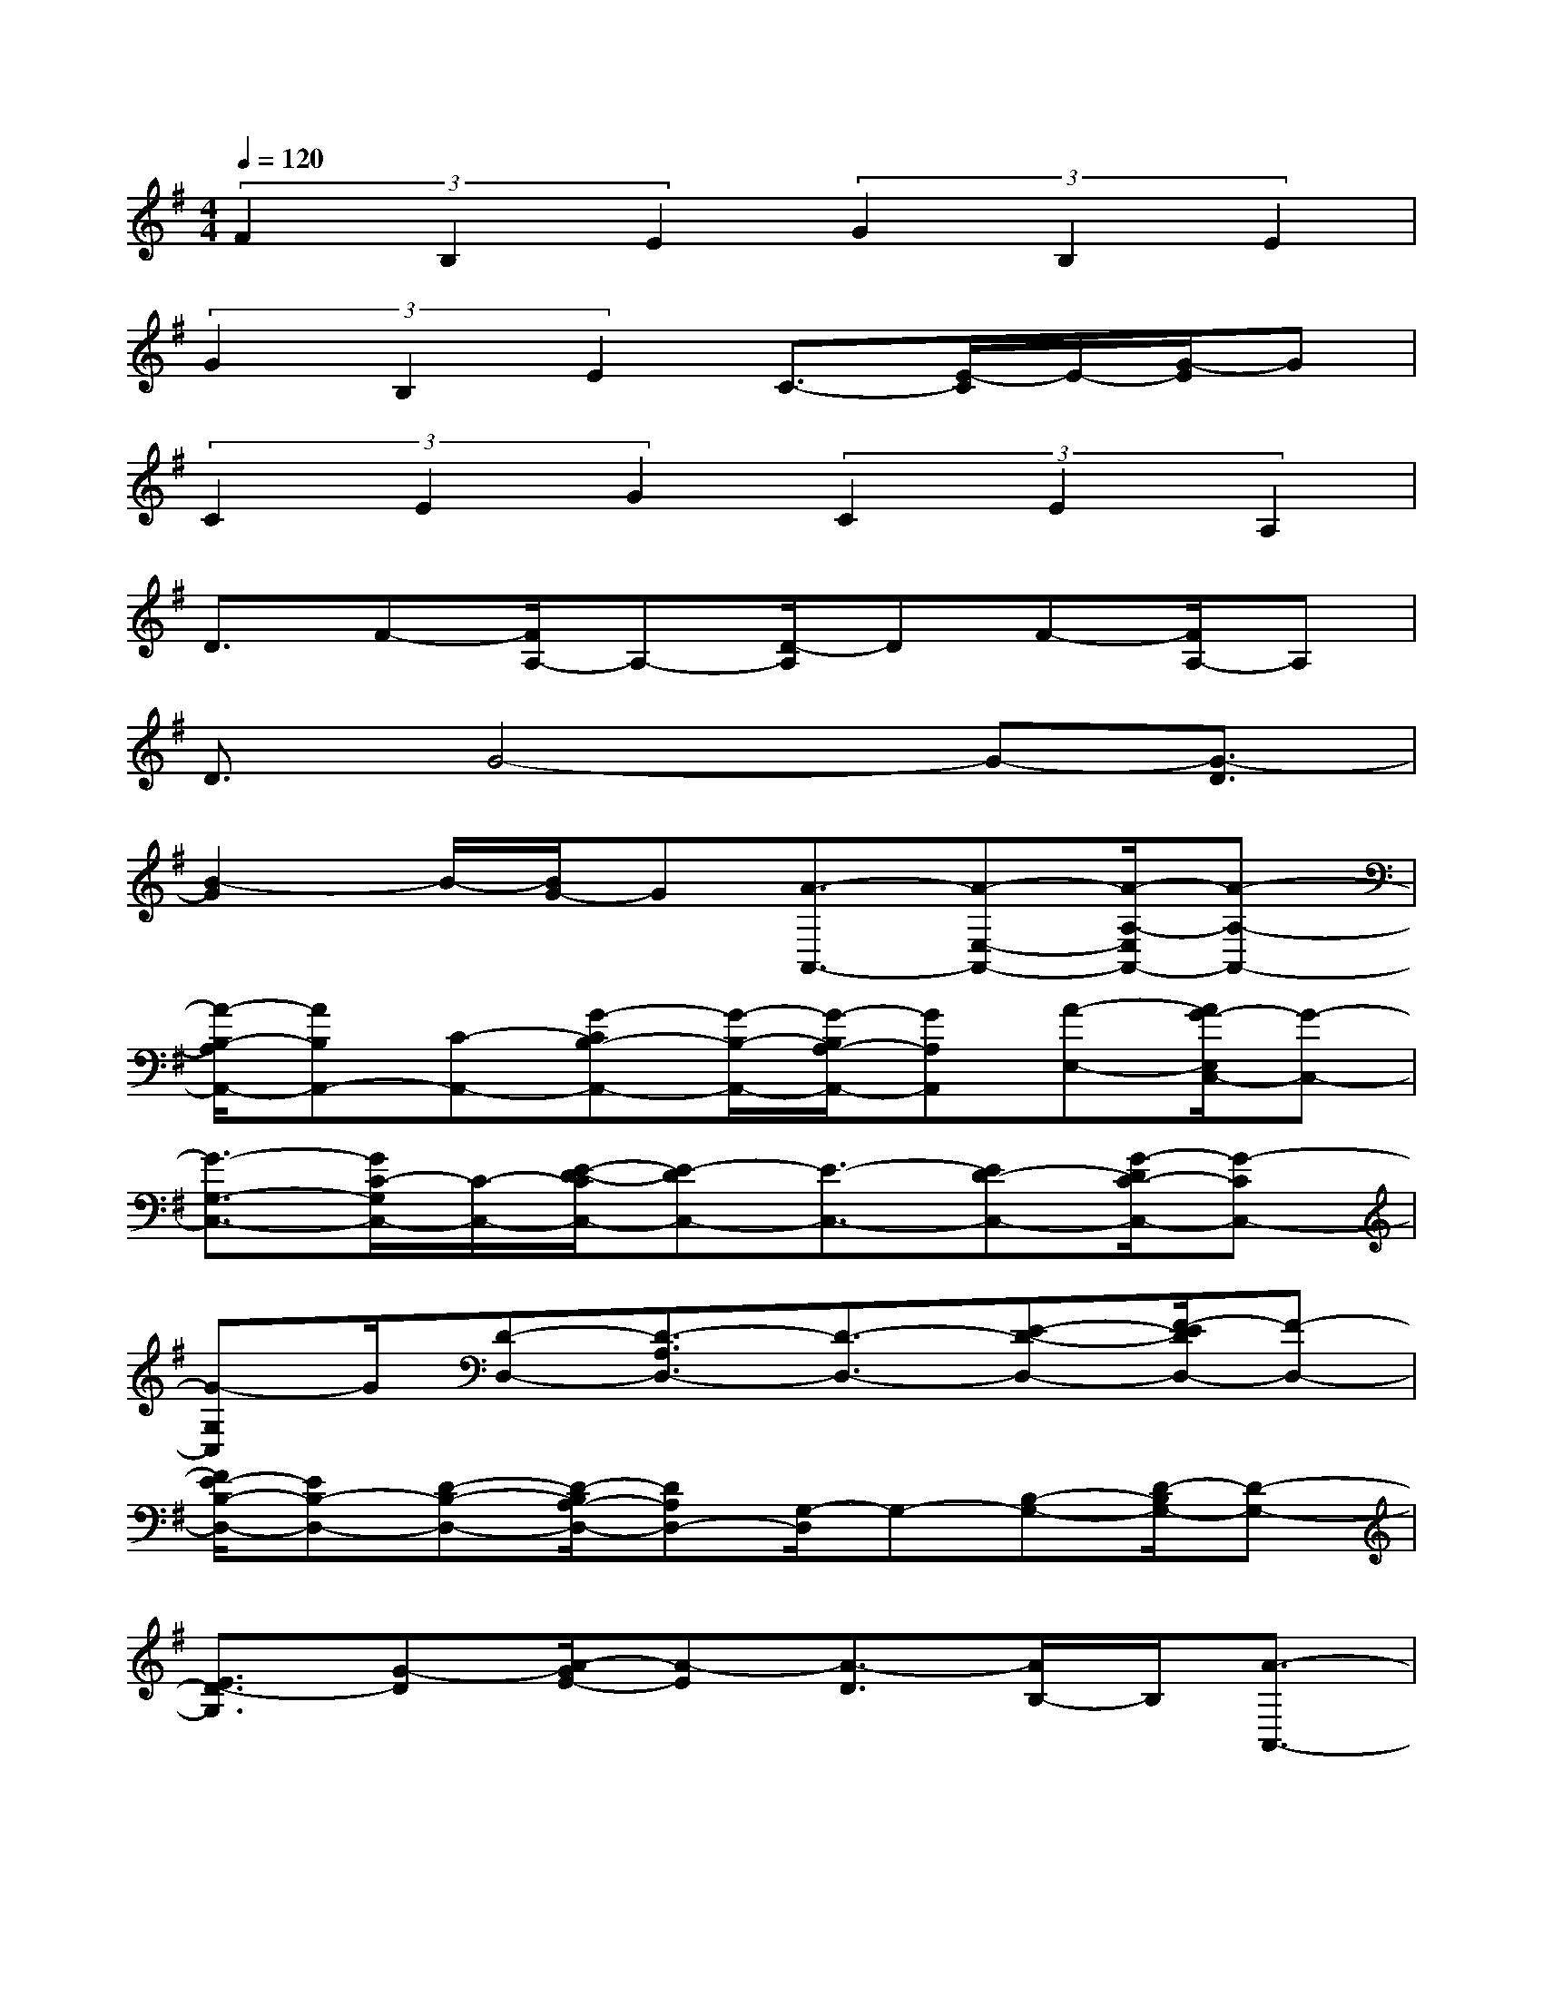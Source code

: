 X:1
T:
M:4/4
L:1/8
Q:1/4=120
K:G%1sharps
V:1
(3F2B,2E2(3G2B,2E2|
(3G2B,2E2C3/2-[E/2-C/2]E/2-[G/2-E/2]G|
(3C2E2G2(3C2E2A,2|
D3/2F-[F/2A,/2-]A,-[D/2-A,/2]DF-[F/2A,/2-]A,|
D3/2G4-G-[G3/2-D3/2]|
[B2-G2]B/2-[B/2G/2-]G[A3/2-A,,3/2-][A-E,-A,,-][A/2-A,/2-E,/2A,,/2-][A-A,-A,,-]|
[A/2-B,/2-A,/2A,,/2-][AB,A,,-][C-A,,-][G-CB,-A,,-][G/2-B,/2-A,,/2-][G/2-B,/2A,/2-A,,/2-][GA,A,,][A-E,-][A/2G/2-E,/2C,/2-][G-C,-]|
[G3/2-G,3/2-C,3/2-][G/2C/2-G,/2C,/2-][C/2-C,/2-][E/2-D/2-C/2C,/2-][E-DC,-][E3/2-C,3/2-][ED-C,-][G/2-D/2C/2-C,/2-][G-CC,-]|
[G-G,C,]G/2[D-D,-][D3/2-A,3/2D,3/2-][D3/2-D,3/2-][E-D-D,-][F/2-E/2D/2D,/2-][F-D,-]|
[F/2E/2-B,/2-D,/2-][EB,-D,-][D-B,-D,-][D/2-B,/2A,/2-D,/2-][DA,D,-][G,/2-D,/2]G,-[B,-G,-][D/2-B,/2G,/2-][D-G,-]|
[E3/2D3/2-G,3/2][G-D][A/2-G/2E/2-][A-E][A3/2-D3/2][A/2B,/2-]B,/2[A3/2-A,,3/2-]|
[A/2-E,/2-A,,/2][A-E,][A-A,-][A/2-B,/2-A,/2][A-B,][A/2C/2-]C-[B/2-C/2B,/2-][B/2-B,/2-][B/2-B,/2A,/2-][B-A,]|
[B/2G/2-E,/2-][G/2E,/2]x/2[G-C,-][G-G,-C,][G/2-G,/2][G3/2C3/2-][E/2-D/2-C/2][E-D]E-|
[F/2-E/2D/2-][F-D][F-C-][F/2-C/2G,/2-][FG,][D3/2-B,,3/2-][D/2-F,/2-B,,/2][D/2-F,/2-][D/2-B,/2-F,/2][D-B,-]|
[D/2-^C/2-B,/2][D/2^C/2-]^C/2D-[G/2-D/2^C/2-][G-^C][G3/2B,3/2][A-F,-][B/2-A/2F,/2B,,/2-][B-B,,]|
[B3/2-G,3/2][B-B,-][B-D-B,][B/2-D/2][B3/2-E3/2-][B/2-E/2D/2-][B/2D/2-][G/2-D/2B,/2-][G-B,]